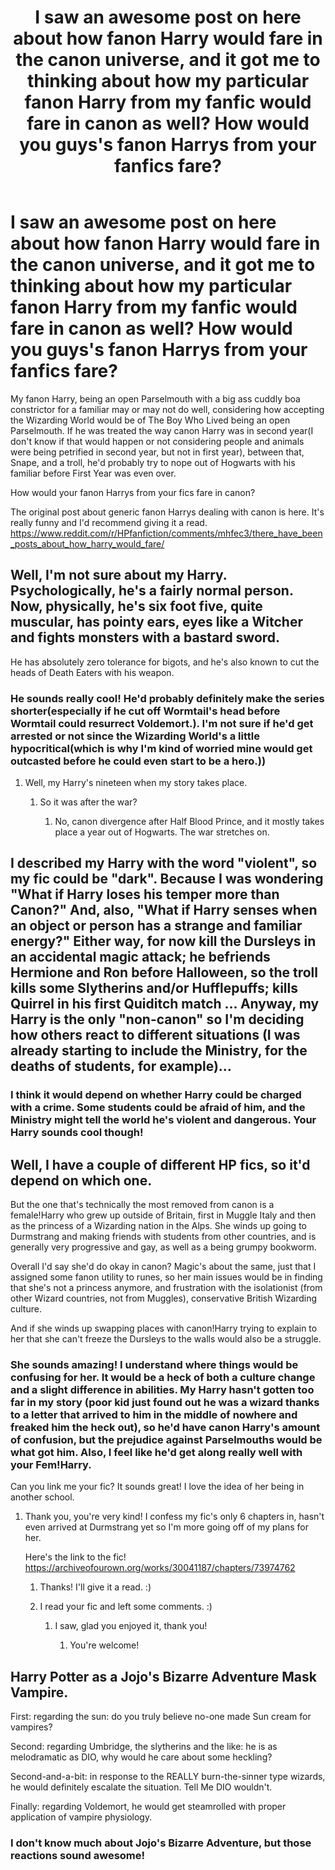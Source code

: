 #+TITLE: I saw an awesome post on here about how fanon Harry would fare in the canon universe, and it got me to thinking about how my particular fanon Harry from my fanfic would fare in canon as well? How would you guys's fanon Harrys from your fanfics fare?

* I saw an awesome post on here about how fanon Harry would fare in the canon universe, and it got me to thinking about how my particular fanon Harry from my fanfic would fare in canon as well? How would you guys's fanon Harrys from your fanfics fare?
:PROPERTIES:
:Author: Dragonsrule18
:Score: 12
:DateUnix: 1617541927.0
:DateShort: 2021-Apr-04
:FlairText: Discussion
:END:
My fanon Harry, being an open Parselmouth with a big ass cuddly boa constrictor for a familiar may or may not do well, considering how accepting the Wizarding World would be of The Boy Who Lived being an open Parselmouth. If he was treated the way canon Harry was in second year(I don't know if that would happen or not considering people and animals were being petrified in second year, but not in first year), between that, Snape, and a troll, he'd probably try to nope out of Hogwarts with his familiar before First Year was even over.

How would your fanon Harrys from your fics fare in canon?

The original post about generic fanon Harrys dealing with canon is here. It's really funny and I'd recommend giving it a read. [[https://www.reddit.com/r/HPfanfiction/comments/mhfec3/there_have_been_posts_about_how_harry_would_fare/]]


** Well, I'm not sure about my Harry. Psychologically, he's a fairly normal person. Now, physically, he's six foot five, quite muscular, has pointy ears, eyes like a Witcher and fights monsters with a bastard sword.

He has absolutely zero tolerance for bigots, and he's also known to cut the heads of Death Eaters with his weapon.
:PROPERTIES:
:Author: IceReddit87
:Score: 4
:DateUnix: 1617544943.0
:DateShort: 2021-Apr-04
:END:

*** He sounds really cool! He'd probably definitely make the series shorter(especially if he cut off Wormtail's head before Wormtail could resurrect Voldemort.). I'm not sure if he'd get arrested or not since the Wizarding World's a little hypocritical(which is why I'm kind of worried mine would get outcasted before he could even start to be a hero.))
:PROPERTIES:
:Author: Dragonsrule18
:Score: 5
:DateUnix: 1617545536.0
:DateShort: 2021-Apr-04
:END:

**** Well, my Harry's nineteen when my story takes place.
:PROPERTIES:
:Author: IceReddit87
:Score: 1
:DateUnix: 1617549228.0
:DateShort: 2021-Apr-04
:END:

***** So it was after the war?
:PROPERTIES:
:Author: Dragonsrule18
:Score: 1
:DateUnix: 1617555448.0
:DateShort: 2021-Apr-04
:END:

****** No, canon divergence after Half Blood Prince, and it mostly takes place a year out of Hogwarts. The war stretches on.
:PROPERTIES:
:Author: IceReddit87
:Score: 2
:DateUnix: 1617557766.0
:DateShort: 2021-Apr-04
:END:


** I described my Harry with the word "violent", so my fic could be "dark". Because I was wondering "What if Harry loses his temper more than Canon?" And, also, "What if Harry senses when an object or person has a strange and familiar energy?" Either way, for now kill the Dursleys in an accidental magic attack; he befriends Hermione and Ron before Halloween, so the troll kills some Slytherins and/or Hufflepuffs; kills Quirrel in his first Quiditch match ... Anyway, my Harry is the only "non-canon" so I'm deciding how others react to different situations (I was already starting to include the Ministry, for the deaths of students, for example)...
:PROPERTIES:
:Author: -ntl209
:Score: 2
:DateUnix: 1617551838.0
:DateShort: 2021-Apr-04
:END:

*** I think it would depend on whether Harry could be charged with a crime. Some students could be afraid of him, and the Ministry might tell the world he's violent and dangerous. Your Harry sounds cool though!
:PROPERTIES:
:Author: Dragonsrule18
:Score: 2
:DateUnix: 1617555436.0
:DateShort: 2021-Apr-04
:END:


** Well, I have a couple of different HP fics, so it'd depend on which one.

But the one that's technically the most removed from canon is a female!Harry who grew up outside of Britain, first in Muggle Italy and then as the princess of a Wizarding nation in the Alps. She winds up going to Durmstrang and making friends with students from other countries, and is generally very progressive and gay, as well as a being grumpy bookworm.

Overall I'd say she'd do okay in canon? Magic's about the same, just that I assigned some fanon utility to runes, so her main issues would be in finding that she's not a princess anymore, and frustration with the isolationist (from other Wizard countries, not from Muggles), conservative British Wizarding culture.

And if she winds up swapping places with canon!Harry trying to explain to her that she can't freeze the Dursleys to the walls would also be a struggle.
:PROPERTIES:
:Author: FeyPiper
:Score: 3
:DateUnix: 1617570652.0
:DateShort: 2021-Apr-05
:END:

*** She sounds amazing! I understand where things would be confusing for her. It would be a heck of both a culture change and a slight difference in abilities. My Harry hasn't gotten too far in my story (poor kid just found out he was a wizard thanks to a letter that arrived to him in the middle of nowhere and freaked him the heck out), so he'd have canon Harry's amount of confusion, but the prejudice against Parselmouths would be what got him. Also, I feel like he'd get along really well with your Fem!Harry.

Can you link me your fic? It sounds great! I love the idea of her being in another school.
:PROPERTIES:
:Author: Dragonsrule18
:Score: 3
:DateUnix: 1617571208.0
:DateShort: 2021-Apr-05
:END:

**** Thank you, you're very kind! I confess my fic's only 6 chapters in, hasn't even arrived at Durmstrang yet so I'm more going off of my plans for her.

Here's the link to the fic! [[https://archiveofourown.org/works/30041187/chapters/73974762]]
:PROPERTIES:
:Author: FeyPiper
:Score: 2
:DateUnix: 1617571854.0
:DateShort: 2021-Apr-05
:END:

***** Thanks! I'll give it a read. :)
:PROPERTIES:
:Author: Dragonsrule18
:Score: 3
:DateUnix: 1617572434.0
:DateShort: 2021-Apr-05
:END:


***** I read your fic and left some comments. :)
:PROPERTIES:
:Author: Dragonsrule18
:Score: 3
:DateUnix: 1617574691.0
:DateShort: 2021-Apr-05
:END:

****** I saw, glad you enjoyed it, thank you!
:PROPERTIES:
:Author: FeyPiper
:Score: 2
:DateUnix: 1617575001.0
:DateShort: 2021-Apr-05
:END:

******* You're welcome!
:PROPERTIES:
:Author: Dragonsrule18
:Score: 3
:DateUnix: 1617575079.0
:DateShort: 2021-Apr-05
:END:


** Harry Potter as a Jojo's Bizarre Adventure Mask Vampire.

First: regarding the sun: do you truly believe no-one made Sun cream for vampires?

Second: regarding Umbridge, the slytherins and the like: he is as melodramatic as DIO, why would he care about some heckling?

Second-and-a-bit: in response to the REALLY burn-the-sinner type wizards, he would definitely escalate the situation. Tell Me DIO wouldn't.

Finally: regarding Voldemort, he would get steamrolled with proper application of vampire physiology.
:PROPERTIES:
:Author: TheAutistAuthour
:Score: 1
:DateUnix: 1617574909.0
:DateShort: 2021-Apr-05
:END:

*** I don't know much about Jojo's Bizarre Adventure, but those reactions sound awesome!
:PROPERTIES:
:Author: Dragonsrule18
:Score: 2
:DateUnix: 1617575115.0
:DateShort: 2021-Apr-05
:END:
